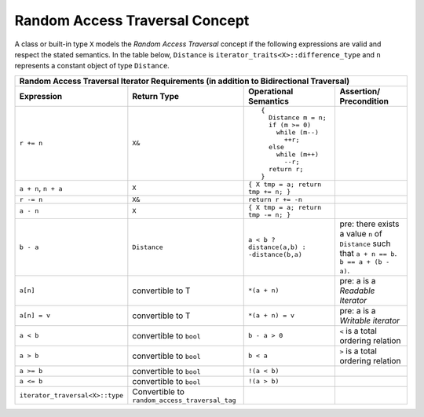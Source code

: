Random Access Traversal Concept
...............................

A class or built-in type ``X`` models the *Random Access Traversal*
concept if the following expressions are valid and respect the stated
semantics.  In the table below, ``Distance`` is
``iterator_traits<X>::difference_type`` and ``n`` represents a
constant object of type ``Distance``.

+------------------------------------------------------------------------------------------------------------------+
|Random Access Traversal Iterator Requirements (in addition to Bidirectional Traversal)                            |
+-------------------------------+---------------------------------+-------------------------+----------------------+
|Expression                     |Return Type                      |Operational Semantics    |Assertion/            |
|                               |                                 |                         |Precondition          |
+===============================+=================================+=========================+======================+
|``r += n``                     |``X&``                           |::                       |                      |
|                               |                                 |                         |                      |
|                               |                                 | {                       |                      |
|                               |                                 |   Distance m = n;       |                      |
|                               |                                 |   if (m >= 0)           |                      |
|                               |                                 |     while (m--)         |                      |
|                               |                                 |       ++r;              |                      |
|                               |                                 |   else                  |                      |
|                               |                                 |     while (m++)         |                      |
|                               |                                 |       --r;              |                      |
|                               |                                 |   return r;             |                      |
|                               |                                 | }                       |                      |
+-------------------------------+---------------------------------+-------------------------+----------------------+
|``a + n``, ``n + a``           |``X``                            |``{ X tmp = a; return tmp|                      |
|                               |                                 |+= n; }``                |                      |
|                               |                                 |                         |                      |
+-------------------------------+---------------------------------+-------------------------+----------------------+
|``r -= n``                     |``X&``                           |``return r += -n``       |                      |
+-------------------------------+---------------------------------+-------------------------+----------------------+
|``a - n``                      |``X``                            |``{ X tmp = a; return tmp|                      |
|                               |                                 |-= n; }``                |                      |
|                               |                                 |                         |                      |
+-------------------------------+---------------------------------+-------------------------+----------------------+
|``b - a``                      |``Distance``                     |``a < b ?  distance(a,b) |pre: there exists a   |
|                               |                                 |: -distance(b,a)``       |value ``n`` of        |
|                               |                                 |                         |``Distance`` such that|
|                               |                                 |                         |``a + n == b``.  ``b  |
|                               |                                 |                         |== a + (b - a)``.     |
+-------------------------------+---------------------------------+-------------------------+----------------------+
|``a[n]``                       |convertible to T                 |``*(a + n)``             |pre: a is a *Readable |
|                               |                                 |                         |Iterator*             |
+-------------------------------+---------------------------------+-------------------------+----------------------+
|``a[n] = v``                   |convertible to T                 |``*(a + n) = v``         |pre: a is a *Writable |
|                               |                                 |                         |iterator*             |
+-------------------------------+---------------------------------+-------------------------+----------------------+
|``a < b``                      |convertible to ``bool``          |``b - a > 0``            |``<`` is a total      |
|                               |                                 |                         |ordering relation     |
+-------------------------------+---------------------------------+-------------------------+----------------------+
|``a > b``                      |convertible to ``bool``          |``b < a``                |``>`` is a total      |
|                               |                                 |                         |ordering relation     |
+-------------------------------+---------------------------------+-------------------------+----------------------+
|``a >= b``                     |convertible to ``bool``          |``!(a < b)``             |                      |
+-------------------------------+---------------------------------+-------------------------+----------------------+
|``a <= b``                     |convertible to ``bool``          |``!(a > b)``             |                      |
+-------------------------------+---------------------------------+-------------------------+----------------------+
|``iterator_traversal<X>::type``|Convertible to                   |                         |                      |
|                               |``random_access_traversal_tag``  |                         |                      |
+-------------------------------+---------------------------------+-------------------------+----------------------+
